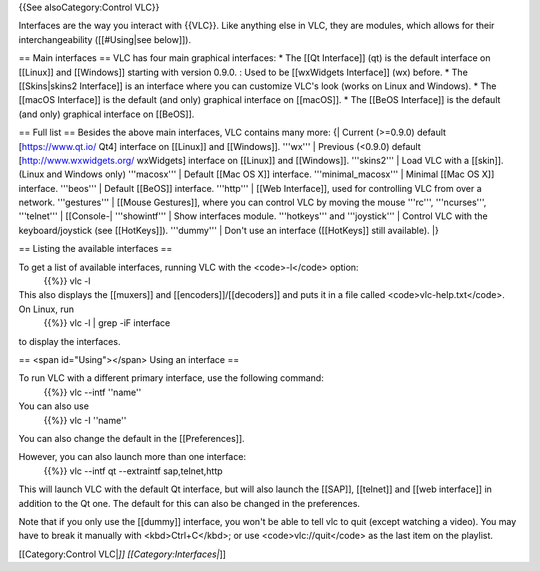 {{See alsoCategory:Control VLC}}

Interfaces are the way you interact with {{VLC}}. Like anything else in
VLC, they are modules, which allows for their interchangeability
([[#Using|see below]]).

== Main interfaces == VLC has four main graphical interfaces: \* The
[[Qt Interface]] (qt) is the default interface on [[Linux]] and
[[Windows]] starting with version 0.9.0. : Used to be [[wxWidgets
Interface]] (wx) before. \* The [[Skins|skins2 Interface]] is an
interface where you can customize VLC's look (works on Linux and
Windows). \* The [[macOS Interface]] is the default (and only) graphical
interface on [[macOS]]. \* The [[BeOS Interface]] is the default (and
only) graphical interface on [[BeOS]].

== Full list == Besides the above main interfaces, VLC contains many
more: {\| Current (>=0.9.0) default [https://www.qt.io/ Qt4] interface
on [[Linux]] and [[Windows]]. '''wx''' \| Previous (<0.9.0) default
[http://www.wxwidgets.org/ wxWidgets] interface on [[Linux]] and
[[Windows]]. '''skins2''' \| Load VLC with a [[skin]]. (Linux and
Windows only) '''macosx''' \| Default [[Mac OS X]] interface.
'''minimal_macosx''' \| Minimal [[Mac OS X]] interface. '''beos''' \|
Default [[BeOS]] interface. '''http''' \| [[Web Interface]], used for
controlling VLC from over a network. '''gestures''' \| [[Mouse
Gestures]], where you can control VLC by moving the mouse '''rc''',
'''ncurses''', '''telnet''' \| [[Console-\| '''showintf''' \| Show
interfaces module. '''hotkeys''' and '''joystick''' \| Control VLC with
the keyboard/joystick (see [[HotKeys]]). '''dummy''' \| Don't use an
interface ([[HotKeys]] still available). \|}

== Listing the available interfaces ==

To get a list of available interfaces, running VLC with the <code>-l</code> option:
   {{%}} vlc -l

This also displays the [[muxers]] and [[encoders]]/[[decoders]] and puts it in a file called <code>vlc-help.txt</code>. On Linux, run
   {{%}} vlc -l \| grep -iF interface

to display the interfaces.

== <span id="Using"></span> Using an interface ==

To run VLC with a different primary interface, use the following command:
   {{%}} vlc --intf ''name''

You can also use
   {{%}} vlc -I ''name''

You can also change the default in the [[Preferences]].

However, you can also launch more than one interface:
   {{%}} vlc --intf qt --extraintf sap,telnet,http

This will launch VLC with the default Qt interface, but will also launch
the [[SAP]], [[telnet]] and [[web interface]] in addition to the Qt one.
The default for this can also be changed in the preferences.

Note that if you only use the [[dummy]] interface, you won't be able to
tell vlc to quit (except watching a video). You may have to break it
manually with <kbd>Ctrl+C</kbd>; or use <code>vlc://quit</code> as the
last item on the playlist.

[[Category:Control VLC\|\ *]] [[Category:Interfaces\|*]]
